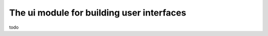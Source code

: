 ------------------------------------------
The ui module for building user interfaces
------------------------------------------

todo
